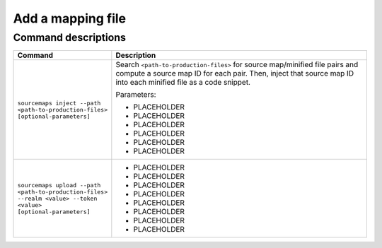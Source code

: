 .. _add-mapping-file:

*********************************************************************
Add a mapping file
*********************************************************************


.. meta::
    :description: PLACEHOLDER.







Command descriptions
---------------------------------------------------------------------

.. list-table::
   :header-rows: 1
   :widths: 20, 80

   * - :strong:`Command`
     - :strong:`Description`

   * - ``sourcemaps inject --path <path-to-production-files> [optional-parameters]`` 
     -  Search ``<path-to-production-files>`` for source map/minified file pairs and compute a source map ID for each pair. Then, inject that source map ID into each minified file as a code snippet.

        Parameters:

        * PLACEHOLDER 
        * PLACEHOLDER
        * PLACEHOLDER 
        * PLACEHOLDER
        * PLACEHOLDER 
        * PLACEHOLDER
       

   * - ``sourcemaps upload --path <path-to-production-files> --realm <value> --token <value> [optional-parameters]``  
     - 
        * PLACEHOLDER
        * PLACEHOLDER
        * PLACEHOLDER 
        * PLACEHOLDER
        * PLACEHOLDER 
        * PLACEHOLDER
        * PLACEHOLDER 
        * PLACEHOLDER


